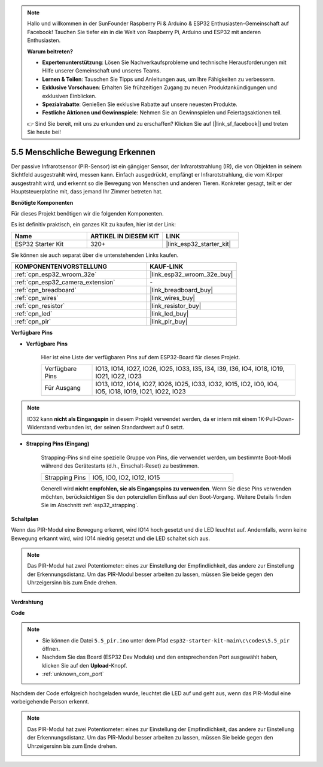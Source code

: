 .. note::

    Hallo und willkommen in der SunFounder Raspberry Pi & Arduino & ESP32 Enthusiasten-Gemeinschaft auf Facebook! Tauchen Sie tiefer ein in die Welt von Raspberry Pi, Arduino und ESP32 mit anderen Enthusiasten.

    **Warum beitreten?**

    - **Expertenunterstützung**: Lösen Sie Nachverkaufsprobleme und technische Herausforderungen mit Hilfe unserer Gemeinschaft und unseres Teams.
    - **Lernen & Teilen**: Tauschen Sie Tipps und Anleitungen aus, um Ihre Fähigkeiten zu verbessern.
    - **Exklusive Vorschauen**: Erhalten Sie frühzeitigen Zugang zu neuen Produktankündigungen und exklusiven Einblicken.
    - **Spezialrabatte**: Genießen Sie exklusive Rabatte auf unsere neuesten Produkte.
    - **Festliche Aktionen und Gewinnspiele**: Nehmen Sie an Gewinnspielen und Feiertagsaktionen teil.

    👉 Sind Sie bereit, mit uns zu erkunden und zu erschaffen? Klicken Sie auf [|link_sf_facebook|] und treten Sie heute bei!

.. _ar_pir:

5.5 Menschliche Bewegung Erkennen
========================================

Der passive Infrarotsensor (PIR-Sensor) ist ein gängiger Sensor, der Infrarotstrahlung (IR), die von Objekten in seinem Sichtfeld ausgestrahlt wird, messen kann.
Einfach ausgedrückt, empfängt er Infrarotstrahlung, die vom Körper ausgestrahlt wird, und erkennt so die Bewegung von Menschen und anderen Tieren.
Konkreter gesagt, teilt er der Hauptsteuerplatine mit, dass jemand Ihr Zimmer betreten hat.

**Benötigte Komponenten**

Für dieses Projekt benötigen wir die folgenden Komponenten.

Es ist definitiv praktisch, ein ganzes Kit zu kaufen, hier ist der Link:

.. list-table::
    :widths: 20 20 20
    :header-rows: 1

    *   - Name
        - ARTIKEL IN DIESEM KIT
        - LINK
    *   - ESP32 Starter Kit
        - 320+
        - |link_esp32_starter_kit|

Sie können sie auch separat über die untenstehenden Links kaufen.

.. list-table::
    :widths: 30 20
    :header-rows: 1

    *   - KOMPONENTENVORSTELLUNG
        - KAUF-LINK

    *   - :ref:`cpn_esp32_wroom_32e`
        - |link_esp32_wroom_32e_buy|
    *   - :ref:`cpn_esp32_camera_extension`
        - \-
    *   - :ref:`cpn_breadboard`
        - |link_breadboard_buy|
    *   - :ref:`cpn_wires`
        - |link_wires_buy|
    *   - :ref:`cpn_resistor`
        - |link_resistor_buy|
    *   - :ref:`cpn_led`
        - |link_led_buy|
    *   - :ref:`cpn_pir`
        - |link_pir_buy|

**Verfügbare Pins**

* **Verfügbare Pins**

    Hier ist eine Liste der verfügbaren Pins auf dem ESP32-Board für dieses Projekt.

    .. list-table::
        :widths: 5 20

        *   - Verfügbare Pins
            - IO13, IO14, IO27, IO26, IO25, IO33, I35, I34, I39, I36, IO4, IO18, IO19, IO21, IO22, IO23
        *   - Für Ausgang
            - IO13, IO12, IO14, IO27, IO26, IO25, IO33, IO32, IO15, IO2, IO0, IO4, IO5, IO18, IO19, IO21, IO22, IO23

.. note::
    
    IO32 kann **nicht als Eingangspin** in diesem Projekt verwendet werden, da er intern mit einem 1K-Pull-Down-Widerstand verbunden ist, der seinen Standardwert auf 0 setzt.

* **Strapping Pins (Eingang)**

    Strapping-Pins sind eine spezielle Gruppe von Pins, die verwendet werden, um bestimmte Boot-Modi während des Gerätestarts 
    (d.h., Einschalt-Reset) zu bestimmen.

    
    .. list-table::
        :widths: 5 15

        *   - Strapping Pins
            - IO5, IO0, IO2, IO12, IO15 
    
    

    Generell wird **nicht empfohlen, sie als Eingangspins zu verwenden**. Wenn Sie diese Pins verwenden möchten, berücksichtigen Sie den potenziellen Einfluss auf den Boot-Vorgang. Weitere Details finden Sie im Abschnitt :ref:`esp32_strapping`.


**Schaltplan**

.. image:: ../../img/circuit/circuit_5.5_pir.png

Wenn das PIR-Modul eine Bewegung erkennt, wird IO14 hoch gesetzt und die LED leuchtet auf. Andernfalls, wenn keine Bewegung erkannt wird, wird IO14 niedrig gesetzt und die LED schaltet sich aus.

.. note::
    Das PIR-Modul hat zwei Potentiometer: eines zur Einstellung der Empfindlichkeit, das andere zur Einstellung der Erkennungsdistanz. Um das PIR-Modul besser arbeiten zu lassen, müssen Sie beide gegen den Uhrzeigersinn bis zum Ende drehen.

    .. image:: ../../components/img/PIR_TTE.png
        :width: 300
        :align: center

**Verdrahtung**

.. image:: ../../img/wiring/5.5_pir_bb.png

**Code**

.. note::

    * Sie können die Datei ``5.5_pir.ino`` unter dem Pfad ``esp32-starter-kit-main\c\codes\5.5_pir`` öffnen. 
    * Nachdem Sie das Board (ESP32 Dev Module) und den entsprechenden Port ausgewählt haben, klicken Sie auf den **Upload**-Knopf.
    * :ref:`unknown_com_port`  

.. raw:: html

    <iframe src=https://create.arduino.cc/editor/sunfounder01/8b5f0cc8-b732-4ed2-b68e-bb7d0a73a1b8/preview?embed style="height:510px;width:100%;margin:10px 0" frameborder=0></iframe>
    
Nachdem der Code erfolgreich hochgeladen wurde, leuchtet die LED auf und geht aus, wenn das PIR-Modul eine vorbeigehende Person erkennt.

.. note::
    Das PIR-Modul hat zwei Potentiometer: eines zur Einstellung der Empfindlichkeit, das andere zur Einstellung der Erkennungsdistanz. Um das PIR-Modul besser arbeiten zu lassen, müssen Sie beide gegen den Uhrzeigersinn bis zum Ende drehen.

    .. image:: img/pir_back.png
